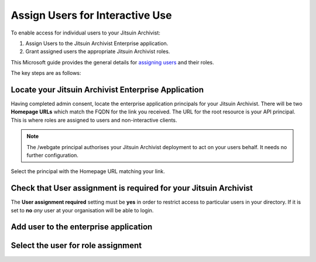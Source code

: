 .. _azure-aad-assign-users:

Assign Users for Interactive Use
--------------------------------

To enable access for individual users to your Jitsuin Archivist:

#. Assign Users to the Jitsuin Archivist Enterprise application.
#. Grant assigned users the appropriate Jitsuin Archivist roles.

This Microsoft guide provides the general details for `assigning users`_ and
their roles.

.. _`assigning users`: https://docs.microsoft.com/bs-latn-ba/azure/active-directory/manage-apps/assign-user-or-group-access-portal

The key steps are as follows:

Locate your Jitsuin Archivist Enterprise Application
````````````````````````````````````````````````````

Having completed admin consent, locate the enterprise application principals
for your Jitsuin Archivist. There will be two **Homepage URLs** which match the
FQDN for the link you received. The URL for the root resource is your API
principal. This is where roles are assigned to users and non-interactive clients.
|userdocs_aad_enterprise_applications|

.. |userdocs_aad_enterprise_applications| image:: ../screenshots/userdocs_aad_enterprise_applications.png

.. note::
   The /webgate principal authorises your Jitsuin Archivist deployment to act
   on your users behalf. It needs no further configuration.

Select the principal with the Homepage URL matching your link.
|userdocs_aad_select_principal|

.. |userdocs_aad_select_principal| image:: ../screenshots/userdocs_aad_select_principal.png


Check that User assignment is required for your Jitsuin Archivist
`````````````````````````````````````````````````````````````````

The **User assignment required** setting must be **yes** in order to restrict
access to particular users in your directory. If it is set to **no** *any* user
at your organisation will be able to login.

|userdocs_aad_check_user_assignment|

.. |userdocs_aad_check_user_assignment| image:: ../screenshots/userdocs_aad_check_user_assignment.png

Add user to the enterprise application
``````````````````````````````````````
|userdocs_aad_add_user|

.. |userdocs_aad_add_user| image:: ../screenshots/userdocs_aad_add_user.png

Select the user for role assignment
```````````````````````````````````
|userdocs_aad_select_user|

.. |userdocs_aad_select_user| image:: ../screenshots/userdocs_aad_select_user.png
